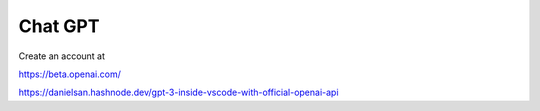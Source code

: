 Chat GPT
========

Create an account at

https://beta.openai.com/

https://danielsan.hashnode.dev/gpt-3-inside-vscode-with-official-openai-api

